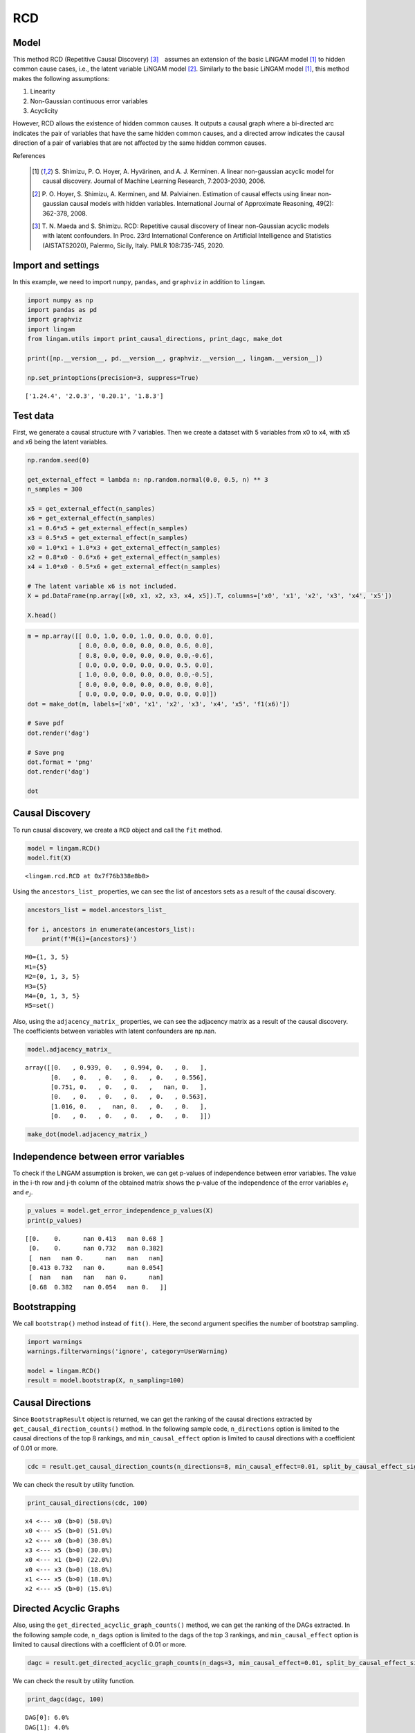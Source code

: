 
RCD
===

Model
-------------------
This method RCD (Repetitive Causal Discovery) [3]_　assumes an extension of the basic LiNGAM model [1]_ to hidden common cause cases, i.e., the latent variable LiNGAM model [2]_.
Similarly to the basic LiNGAM model [1]_, this method makes the following assumptions:

#. Linearity
#. Non-Gaussian continuous error variables
#. Acyclicity

However, RCD allows the existence of hidden common causes. 
It outputs a causal graph where a bi-directed arc indicates the pair of variables that have the same hidden common causes, and a directed arrow indicates the causal direction of a pair of variables that are not affected by the same hidden common causes. 

References

    .. [1] S. Shimizu, P. O. Hoyer, A. Hyvärinen, and A. J. Kerminen.
       A linear non-gaussian acyclic model for causal discovery.
       Journal of Machine Learning Research, 7:2003-2030, 2006.
    .. [2] P. O. Hoyer, S. Shimizu, A. Kerminen, and M. Palviainen. 
      Estimation of causal effects using linear non-gaussian causal models with hidden variables. 
      International Journal of Approximate Reasoning, 49(2): 362-378, 2008.
    .. [3] T. N. Maeda and S. Shimizu. RCD: Repetitive causal discovery of linear non-Gaussian acyclic models with latent confounders. 
      In Proc. 23rd International Conference on Artificial Intelligence and Statistics (AISTATS2020), Palermo, Sicily, Italy. PMLR 108:735-745, 2020.


Import and settings
-------------------

In this example, we need to import ``numpy``, ``pandas``, and
``graphviz`` in addition to ``lingam``.

.. code-block:: python

    import numpy as np
    import pandas as pd
    import graphviz
    import lingam
    from lingam.utils import print_causal_directions, print_dagc, make_dot
    
    print([np.__version__, pd.__version__, graphviz.__version__, lingam.__version__])
    
    np.set_printoptions(precision=3, suppress=True)


.. parsed-literal::

    ['1.24.4', '2.0.3', '0.20.1', '1.8.3']


Test data
---------

First, we generate a causal structure with 7 variables. Then we create a
dataset with 5 variables from x0 to x4, with x5 and x6 being the latent
variables.

.. code-block:: python

    np.random.seed(0)
    
    get_external_effect = lambda n: np.random.normal(0.0, 0.5, n) ** 3
    n_samples = 300
    
    x5 = get_external_effect(n_samples)
    x6 = get_external_effect(n_samples)
    x1 = 0.6*x5 + get_external_effect(n_samples)
    x3 = 0.5*x5 + get_external_effect(n_samples)
    x0 = 1.0*x1 + 1.0*x3 + get_external_effect(n_samples)
    x2 = 0.8*x0 - 0.6*x6 + get_external_effect(n_samples)
    x4 = 1.0*x0 - 0.5*x6 + get_external_effect(n_samples)
    
    # The latent variable x6 is not included.
    X = pd.DataFrame(np.array([x0, x1, x2, x3, x4, x5]).T, columns=['x0', 'x1', 'x2', 'x3', 'x4', 'x5'])
    
    X.head()




.. raw:: html

    <div>
    <style scoped>
        .dataframe {
            font-family: verdana, arial, sans-serif;
            font-size: 11px;
            color: #333333;
            border-width: 1px;
            border-color: #B3B3B3;
            border-collapse: collapse;
        }
        .dataframe thead th {
            border-width: 1px;
            padding: 8px;
            border-style: solid;
            border-color: #B3B3B3;
            background-color: #B3B3B3;
        }
        .dataframe tbody th {
            border-width: 1px;
            padding: 8px;
            border-style: solid;
            border-color: #B3B3B3;
        }
        .dataframe tr:nth-child(even) th{
        background-color: #EAEAEA;
        }
        .dataframe tr:nth-child(even) td{
            background-color: #EAEAEA;
        }
        .dataframe td {
            border-width: 1px;
            padding: 8px;
            border-style: solid;
            border-color: #B3B3B3;
            background-color: #ffffff;
        }
    </style>
    <table border="1" class="dataframe">
      <thead>
        <tr style="text-align: right;">
          <th></th>
          <th>x0</th>
          <th>x1</th>
          <th>x2</th>
          <th>x3</th>
          <th>x4</th>
          <th>x5</th>
        </tr>
      </thead>
      <tbody>
        <tr>
          <th>0</th>
          <td>-0.191493</td>
          <td>-0.054157</td>
          <td>0.014075</td>
          <td>-0.047309</td>
          <td>0.016311</td>
          <td>0.686190</td>
        </tr>
        <tr>
          <th>1</th>
          <td>-0.967142</td>
          <td>0.013890</td>
          <td>-1.115854</td>
          <td>-0.035899</td>
          <td>-1.254783</td>
          <td>0.008009</td>
        </tr>
        <tr>
          <th>2</th>
          <td>0.527409</td>
          <td>-0.034960</td>
          <td>0.426923</td>
          <td>0.064804</td>
          <td>0.894242</td>
          <td>0.117195</td>
        </tr>
        <tr>
          <th>3</th>
          <td>1.583826</td>
          <td>0.845653</td>
          <td>1.265038</td>
          <td>0.704166</td>
          <td>1.994283</td>
          <td>1.406609</td>
        </tr>
        <tr>
          <th>4</th>
          <td>0.286276</td>
          <td>0.141120</td>
          <td>0.116967</td>
          <td>0.329866</td>
          <td>0.257932</td>
          <td>0.814202</td>
        </tr>
      </tbody>
    </table>
    </div>
    <br>



.. code-block:: python

    m = np.array([[ 0.0, 1.0, 0.0, 1.0, 0.0, 0.0, 0.0],
                  [ 0.0, 0.0, 0.0, 0.0, 0.0, 0.6, 0.0],
                  [ 0.8, 0.0, 0.0, 0.0, 0.0, 0.0,-0.6],
                  [ 0.0, 0.0, 0.0, 0.0, 0.0, 0.5, 0.0],
                  [ 1.0, 0.0, 0.0, 0.0, 0.0, 0.0,-0.5],
                  [ 0.0, 0.0, 0.0, 0.0, 0.0, 0.0, 0.0],
                  [ 0.0, 0.0, 0.0, 0.0, 0.0, 0.0, 0.0]])
    dot = make_dot(m, labels=['x0', 'x1', 'x2', 'x3', 'x4', 'x5', 'f1(x6)'])
    
    # Save pdf
    dot.render('dag')
    
    # Save png
    dot.format = 'png'
    dot.render('dag')
    
    dot




.. image:: ../image/rcd_dag1.svg



Causal Discovery
----------------

To run causal discovery, we create a ``RCD`` object and call the ``fit``
method.

.. code-block:: python

    model = lingam.RCD()
    model.fit(X)




.. parsed-literal::

    <lingam.rcd.RCD at 0x7f76b338e8b0>



Using the ``ancestors_list_`` properties, we can see the list of
ancestors sets as a result of the causal discovery.

.. code-block:: python

    ancestors_list = model.ancestors_list_
    
    for i, ancestors in enumerate(ancestors_list):
        print(f'M{i}={ancestors}')


.. parsed-literal::

    M0={1, 3, 5}
    M1={5}
    M2={0, 1, 3, 5}
    M3={5}
    M4={0, 1, 3, 5}
    M5=set()


Also, using the ``adjacency_matrix_`` properties, we can see the
adjacency matrix as a result of the causal discovery. The coefficients
between variables with latent confounders are np.nan.

.. code-block:: python

    model.adjacency_matrix_




.. parsed-literal::

    array([[0.   , 0.939, 0.   , 0.994, 0.   , 0.   ],
           [0.   , 0.   , 0.   , 0.   , 0.   , 0.556],
           [0.751, 0.   , 0.   , 0.   ,   nan, 0.   ],
           [0.   , 0.   , 0.   , 0.   , 0.   , 0.563],
           [1.016, 0.   ,   nan, 0.   , 0.   , 0.   ],
           [0.   , 0.   , 0.   , 0.   , 0.   , 0.   ]])



.. code-block:: python

    make_dot(model.adjacency_matrix_)




.. image:: ../image/rcd_dag2.svg

Independence between error variables
------------------------------------

To check if the LiNGAM assumption is broken, we can get p-values of
independence between error variables. The value in the i-th row and j-th
column of the obtained matrix shows the p-value of the independence of
the error variables :math:`e_i` and :math:`e_j`.

.. code-block:: python

    p_values = model.get_error_independence_p_values(X)
    print(p_values)


.. parsed-literal::

    [[0.    0.      nan 0.413   nan 0.68 ]
     [0.    0.      nan 0.732   nan 0.382]
     [  nan   nan 0.      nan   nan   nan]
     [0.413 0.732   nan 0.      nan 0.054]
     [  nan   nan   nan   nan 0.      nan]
     [0.68  0.382   nan 0.054   nan 0.   ]]


Bootstrapping
-------------

We call ``bootstrap()`` method instead of ``fit()``. Here, the second
argument specifies the number of bootstrap sampling.

.. code-block:: python

    import warnings
    warnings.filterwarnings('ignore', category=UserWarning)
    
    model = lingam.RCD()
    result = model.bootstrap(X, n_sampling=100)

Causal Directions
-----------------

Since ``BootstrapResult`` object is returned, we can get the ranking of
the causal directions extracted by ``get_causal_direction_counts()``
method. In the following sample code, ``n_directions`` option is limited
to the causal directions of the top 8 rankings, and
``min_causal_effect`` option is limited to causal directions with a
coefficient of 0.01 or more.

.. code-block:: python

    cdc = result.get_causal_direction_counts(n_directions=8, min_causal_effect=0.01, split_by_causal_effect_sign=True)

We can check the result by utility function.

.. code-block:: python

    print_causal_directions(cdc, 100)


.. parsed-literal::

    x4 <--- x0 (b>0) (58.0%)
    x0 <--- x5 (b>0) (51.0%)
    x2 <--- x0 (b>0) (30.0%)
    x3 <--- x5 (b>0) (30.0%)
    x0 <--- x1 (b>0) (22.0%)
    x0 <--- x3 (b>0) (18.0%)
    x1 <--- x5 (b>0) (18.0%)
    x2 <--- x5 (b>0) (15.0%)


Directed Acyclic Graphs
-----------------------

Also, using the ``get_directed_acyclic_graph_counts()`` method, we can
get the ranking of the DAGs extracted. In the following sample code,
``n_dags`` option is limited to the dags of the top 3 rankings, and
``min_causal_effect`` option is limited to causal directions with a
coefficient of 0.01 or more.

.. code-block:: python

    dagc = result.get_directed_acyclic_graph_counts(n_dags=3, min_causal_effect=0.01, split_by_causal_effect_sign=True)

We can check the result by utility function.

.. code-block:: python

    print_dagc(dagc, 100)


.. parsed-literal::

    DAG[0]: 6.0%
    DAG[1]: 4.0%
    	x4 <--- x0 (b>0)
    DAG[2]: 4.0%
    	x2 <--- x0 (b>0)


Probability
-----------

Using the ``get_probabilities()`` method, we can get the probability of
bootstrapping.

.. code-block:: python

    prob = result.get_probabilities(min_causal_effect=0.01)
    print(prob)


.. parsed-literal::

    [[0.   0.22 0.   0.18 0.   0.51]
     [0.   0.   0.   0.   0.   0.18]
     [0.3  0.13 0.   0.12 0.05 0.15]
     [0.   0.   0.   0.   0.   0.3 ]
     [0.58 0.11 0.02 0.11 0.   0.05]
     [0.   0.   0.   0.   0.   0.  ]]


Total Causal Effects
--------------------

Using the ``get_total_causal_effects()`` method, we can get the list of
total causal effect. The total causal effects we can get are dictionary
type variable. We can display the list nicely by assigning it to
pandas.DataFrame. Also, we have replaced the variable index with a label
below.

.. code-block:: python

    causal_effects = result.get_total_causal_effects(min_causal_effect=0.01)
    
    # Assign to pandas.DataFrame for pretty display
    df = pd.DataFrame(causal_effects)
    labels = [f'x{i}' for i in range(X.shape[1])]
    df['from'] = df['from'].apply(lambda x : labels[x])
    df['to'] = df['to'].apply(lambda x : labels[x])
    df




.. raw:: html

    <div>
    <style scoped>
        .dataframe {
            font-family: verdana, arial, sans-serif;
            font-size: 11px;
            color: #333333;
            border-width: 1px;
            border-color: #B3B3B3;
            border-collapse: collapse;
        }
        .dataframe thead th {
            border-width: 1px;
            padding: 8px;
            border-style: solid;
            border-color: #B3B3B3;
            background-color: #B3B3B3;
        }
        .dataframe tbody th {
            border-width: 1px;
            padding: 8px;
            border-style: solid;
            border-color: #B3B3B3;
        }
        .dataframe tr:nth-child(even) th{
        background-color: #EAEAEA;
        }
        .dataframe tr:nth-child(even) td{
            background-color: #EAEAEA;
        }
        .dataframe td {
            border-width: 1px;
            padding: 8px;
            border-style: solid;
            border-color: #B3B3B3;
            background-color: #ffffff;
        }
    </style>
    <table border="1" class="dataframe">
      <thead>
        <tr style="text-align: right;">
          <th></th>
          <th>from</th>
          <th>to</th>
          <th>effect</th>
          <th>probability</th>
        </tr>
      </thead>
      <tbody>
        <tr>
          <th>0</th>
          <td>x3</td>
          <td>x0</td>
          <td>1.055784</td>
          <td>0.04</td>
        </tr>
        <tr>
          <th>1</th>
          <td>x3</td>
          <td>x2</td>
          <td>0.818606</td>
          <td>0.04</td>
        </tr>
        <tr>
          <th>2</th>
          <td>x4</td>
          <td>x2</td>
          <td>0.484138</td>
          <td>0.04</td>
        </tr>
        <tr>
          <th>3</th>
          <td>x3</td>
          <td>x4</td>
          <td>1.016508</td>
          <td>0.04</td>
        </tr>
        <tr>
          <th>4</th>
          <td>x1</td>
          <td>x0</td>
          <td>0.929668</td>
          <td>0.03</td>
        </tr>
        <tr>
          <th>5</th>
          <td>x0</td>
          <td>x2</td>
          <td>0.781983</td>
          <td>0.03</td>
        </tr>
        <tr>
          <th>6</th>
          <td>x0</td>
          <td>x4</td>
          <td>1.003733</td>
          <td>0.03</td>
        </tr>
        <tr>
          <th>7</th>
          <td>x1</td>
          <td>x4</td>
          <td>1.041410</td>
          <td>0.03</td>
        </tr>
        <tr>
          <th>8</th>
          <td>x1</td>
          <td>x2</td>
          <td>0.730836</td>
          <td>0.02</td>
        </tr>
        <tr>
          <th>9</th>
          <td>x5</td>
          <td>x0</td>
          <td>0.961161</td>
          <td>0.01</td>
        </tr>
        <tr>
          <th>10</th>
          <td>x5</td>
          <td>x1</td>
          <td>0.542628</td>
          <td>0.01</td>
        </tr>
        <tr>
          <th>11</th>
          <td>x5</td>
          <td>x3</td>
          <td>0.559532</td>
          <td>0.01</td>
        </tr>
      </tbody>
    </table>
    </div>
    <br>


We can easily perform sorting operations with pandas.DataFrame.

.. code-block:: python

    df.sort_values('effect', ascending=False).head()




.. raw:: html

    <div>
    <style scoped>
        .dataframe {
            font-family: verdana, arial, sans-serif;
            font-size: 11px;
            color: #333333;
            border-width: 1px;
            border-color: #B3B3B3;
            border-collapse: collapse;
        }
        .dataframe thead th {
            border-width: 1px;
            padding: 8px;
            border-style: solid;
            border-color: #B3B3B3;
            background-color: #B3B3B3;
        }
        .dataframe tbody th {
            border-width: 1px;
            padding: 8px;
            border-style: solid;
            border-color: #B3B3B3;
        }
        .dataframe tr:nth-child(even) th{
        background-color: #EAEAEA;
        }
        .dataframe tr:nth-child(even) td{
            background-color: #EAEAEA;
        }
        .dataframe td {
            border-width: 1px;
            padding: 8px;
            border-style: solid;
            border-color: #B3B3B3;
            background-color: #ffffff;
        }
    </style>
    <table border="1" class="dataframe">
      <thead>
        <tr style="text-align: right;">
          <th></th>
          <th>from</th>
          <th>to</th>
          <th>effect</th>
          <th>probability</th>
        </tr>
      </thead>
      <tbody>
        <tr>
          <th>0</th>
          <td>x3</td>
          <td>x0</td>
          <td>1.055784</td>
          <td>0.04</td>
        </tr>
        <tr>
          <th>7</th>
          <td>x1</td>
          <td>x4</td>
          <td>1.041410</td>
          <td>0.03</td>
        </tr>
        <tr>
          <th>3</th>
          <td>x3</td>
          <td>x4</td>
          <td>1.016508</td>
          <td>0.04</td>
        </tr>
        <tr>
          <th>6</th>
          <td>x0</td>
          <td>x4</td>
          <td>1.003733</td>
          <td>0.03</td>
        </tr>
        <tr>
          <th>9</th>
          <td>x5</td>
          <td>x0</td>
          <td>0.961161</td>
          <td>0.01</td>
        </tr>
      </tbody>
    </table>
    </div>
    <br>


.. code-block:: python

    df.sort_values('probability', ascending=True).head()




.. raw:: html

    <div>
    <style scoped>
        .dataframe {
            font-family: verdana, arial, sans-serif;
            font-size: 11px;
            color: #333333;
            border-width: 1px;
            border-color: #B3B3B3;
            border-collapse: collapse;
        }
        .dataframe thead th {
            border-width: 1px;
            padding: 8px;
            border-style: solid;
            border-color: #B3B3B3;
            background-color: #B3B3B3;
        }
        .dataframe tbody th {
            border-width: 1px;
            padding: 8px;
            border-style: solid;
            border-color: #B3B3B3;
        }
        .dataframe tr:nth-child(even) th{
        background-color: #EAEAEA;
        }
        .dataframe tr:nth-child(even) td{
            background-color: #EAEAEA;
        }
        .dataframe td {
            border-width: 1px;
            padding: 8px;
            border-style: solid;
            border-color: #B3B3B3;
            background-color: #ffffff;
        }
    </style>
    <table border="1" class="dataframe">
      <thead>
        <tr style="text-align: right;">
          <th></th>
          <th>from</th>
          <th>to</th>
          <th>effect</th>
          <th>probability</th>
        </tr>
      </thead>
      <tbody>
        <tr>
          <th>9</th>
          <td>x5</td>
          <td>x0</td>
          <td>0.961161</td>
          <td>0.01</td>
        </tr>
        <tr>
          <th>10</th>
          <td>x5</td>
          <td>x1</td>
          <td>0.542628</td>
          <td>0.01</td>
        </tr>
        <tr>
          <th>11</th>
          <td>x5</td>
          <td>x3</td>
          <td>0.559532</td>
          <td>0.01</td>
        </tr>
        <tr>
          <th>8</th>
          <td>x1</td>
          <td>x2</td>
          <td>0.730836</td>
          <td>0.02</td>
        </tr>
        <tr>
          <th>4</th>
          <td>x1</td>
          <td>x0</td>
          <td>0.929668</td>
          <td>0.03</td>
        </tr>
      </tbody>
    </table>
    </div>
    <br>


Because it holds the raw data of the causal effect (the original data
for calculating the median), it is possible to draw a histogram of the
values of the causal effect, as shown below.

.. code-block:: python

    import matplotlib.pyplot as plt
    import seaborn as sns
    sns.set()
    %matplotlib inline
    
    from_index = 5 # index of x5
    to_index = 0 # index of x0
    plt.hist(result.total_effects_[:, to_index, from_index])



.. image:: ../image/rcd_hist.png

Bootstrap Probability of Path
-----------------------------

Using the ``get_paths()`` method, we can explore all paths from any
variable to any variable and calculate the bootstrap probability for
each path. The path will be output as an array of variable indices. For
example, the array ``[3, 0, 1]`` shows the path from variable X3 through
variable X0 to variable X1.

.. code-block:: python

    from_index = 5 # index of x5
    to_index = 4 # index of x4
    
    pd.DataFrame(result.get_paths(from_index, to_index))




.. raw:: html

    <div>
    <style scoped>
        .dataframe {
            font-family: verdana, arial, sans-serif;
            font-size: 11px;
            color: #333333;
            border-width: 1px;
            border-color: #B3B3B3;
            border-collapse: collapse;
        }
        .dataframe thead th {
            border-width: 1px;
            padding: 8px;
            border-style: solid;
            border-color: #B3B3B3;
            background-color: #B3B3B3;
        }
        .dataframe tbody th {
            border-width: 1px;
            padding: 8px;
            border-style: solid;
            border-color: #B3B3B3;
        }
        .dataframe tr:nth-child(even) th{
        background-color: #EAEAEA;
        }
        .dataframe tr:nth-child(even) td{
            background-color: #EAEAEA;
        }
        .dataframe td {
            border-width: 1px;
            padding: 8px;
            border-style: solid;
            border-color: #B3B3B3;
            background-color: #ffffff;
        }
    </style>
    <table border="1" class="dataframe">
      <thead>
        <tr style="text-align: right;">
          <th></th>
          <th>path</th>
          <th>effect</th>
          <th>probability</th>
        </tr>
      </thead>
      <tbody>
        <tr>
          <th>0</th>
          <td>[5, 0, 4]</td>
          <td>0.970828</td>
          <td>0.34</td>
        </tr>
        <tr>
          <th>1</th>
          <td>[5, 3, 0, 4]</td>
          <td>0.522827</td>
          <td>0.07</td>
        </tr>
        <tr>
          <th>2</th>
          <td>[5, 3, 4]</td>
          <td>0.461104</td>
          <td>0.06</td>
        </tr>
        <tr>
          <th>3</th>
          <td>[5, 4]</td>
          <td>0.821702</td>
          <td>0.05</td>
        </tr>
        <tr>
          <th>4</th>
          <td>[5, 1, 0, 4]</td>
          <td>0.605828</td>
          <td>0.02</td>
        </tr>
        <tr>
          <th>5</th>
          <td>[5, 1, 4]</td>
          <td>0.574573</td>
          <td>0.02</td>
        </tr>
      </tbody>
    </table>
    </div>


